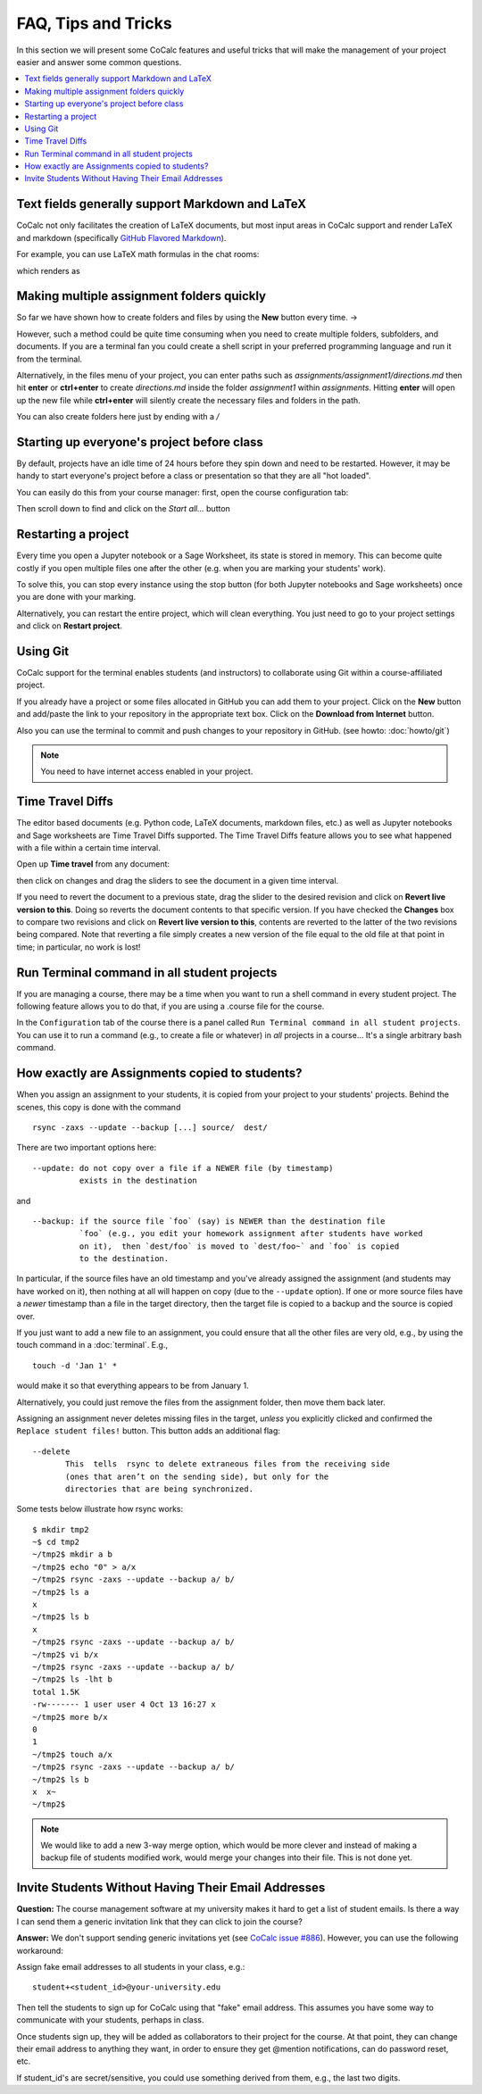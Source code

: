 .. index:: Courses; FAQ

=======================
FAQ, Tips and Tricks
=======================

In this section we will present some CoCalc features and useful tricks that will make the management of your project easier and answer some common questions.

.. contents::
   :local:
   :depth: 2

Text fields generally support Markdown and LaTeX
==========================================================

CoCalc not only facilitates the creation of LaTeX documents, but most input areas in CoCalc support and render LaTeX and markdown  (specifically  `GitHub Flavored Markdown`_).

For example, you can use LaTeX math formulas in the chat rooms:

.. image:: img/teaching/before_latex_render.png
     :width: 66%

which renders as

.. image:: img/teaching/after_latex_render.png
     :width: 100%


.. _GitHub Flavored Markdown: https://github.com/adam-p/markdown-here/wiki/Markdown-Cheatsheet

.. index:: Courses; multiple assignment folders

Making multiple assignment folders quickly
==========================================================

So far we have shown how to create folders and files by using the **New** button every time. → |NEW_BUTTON|

.. |NEW_BUTTON| image:: img/teaching/new.png
                  :height: 20pt

However, such a method could be quite time consuming when you need to create multiple folders, subfolders, and documents. If you are a terminal fan you could create a shell script in your preferred programming language and run it from the terminal.


Alternatively, in the files menu of your project, you can enter paths such as `assignments/assignment1/directions.md` then hit **enter** or **ctrl+enter** to create `directions.md` inside the folder `assignment1` within `assignments`. Hitting **enter** will open up the new file while **ctrl+enter** will silently create the necessary files and folders in the path.

.. image:: img/teaching/file.png
     :width: 100%

You can also create folders here just by ending with a `/`

.. image:: img/teaching/folder.png
     :width: 100%

.. index:: Courses; start all student projects

Starting up everyone's project before class
==========================================================

By default, projects have an idle time of 24 hours before they spin down and need to be restarted. However, it may be handy to start everyone's project before a class or presentation so that they are all "hot loaded".

You can easily do this from your course manager:
first, open the course configuration tab:

.. image:: img/teaching/settings.png
     :width: 100%

Then scroll down to find and click on the `Start all...` button

.. image:: img/teaching/start_all_clicked.png
     :width: 100%


Restarting a project
==========================================================

Every time you open a Jupyter notebook or a Sage Worksheet, its state is stored in memory. This can become quite costly if you open multiple files one after the other (e.g. when you are marking your students' work).

To solve this, you can stop every instance using the stop button (for both Jupyter notebooks and Sage worksheets) once you are done with your marking.

.. image:: img/teaching/stop_notebook.png
     :width: 100%

Alternatively, you can restart the entire project, which will clean everything. You just need to go to your project settings and click on **Restart project**.

.. image:: img/teaching/restart_project.png
     :width: 60%

.. _teaching-using-git:

Using Git
==========================================================

CoCalc support for the terminal enables students (and instructors) to collaborate using Git within a course-affiliated project.

If you already have a project or some files allocated in GitHub you can add them to your project.
Click on the **New** button and add/paste the link to your repository in the appropriate text box. Click on the **Download from Internet** button.

Also you can use the terminal to commit and push changes to your repository in GitHub.
(see howto: :doc:`howto/git`)

.. image:: img/teaching/download.png
     :width: 100%

.. note::

    You need to have internet access enabled in your project.


Time Travel Diffs
==========================================================

The editor based documents (e.g. Python code, LaTeX documents, markdown files, etc.) as well as Jupyter notebooks and Sage worksheets are Time Travel Diffs supported. The Time Travel Diffs feature allows you to see what happened with a file within a certain time interval.

Open up **Time travel** from any document:

.. image:: img/teaching/time_travel.png
     :width: 100%

then click on changes and drag the sliders to see the document in a given time interval.

.. image:: img/teaching/time_travel_sliders.png
     :width: 100%

If you need to revert the document to a previous state, drag the slider to the desired revision and click on **Revert live version to this**. Doing so reverts the document contents to that specific version. If you have checked the **Changes** box to compare two revisions and click on **Revert live version to this**, contents are reverted to the latter of the two revisions being compared. Note that reverting a file simply creates a new version of the file equal to the old file at that point in time; in particular, no work is lost!

.. index:: Courses; run a command in all student projects

Run Terminal command in all student projects
============================================

If you are managing a course, there may be a time when you want to
run a shell command in every student project. The following
feature allows you to do that, if you are using a .course file
for the course.

In the ``Configuration`` tab of the course there is a
panel called ``Run Terminal command in all student projects``.  You
can use it to run a command (e.g., to create a file or whatever) in
*all* projects in a course...  It's a single arbitrary bash command.

.. image:: img/teaching/term_command_course.png
     :width: 60%


.. index:: Courses; copying assignments to students
.. _course-copy-assignments:

How exactly are Assignments copied to students?
==================================================

When you assign an assignment to your students,
it is copied from your project to your students' projects.
Behind the scenes, this copy is done with the command

::

    rsync -zaxs --update --backup [...] source/  dest/

There are two important options here::

    --update: do not copy over a file if a NEWER file (by timestamp)
              exists in the destination

and

::

    --backup: if the source file `foo` (say) is NEWER than the destination file
              `foo` (e.g., you edit your homework assignment after students have worked
              on it),  then `dest/foo` is moved to `dest/foo~` and `foo` is copied
              to the destination.

In particular, if the source files have an old timestamp and you've already assigned the assignment (and students may have worked on it), then nothing at all will happen on copy (due to the ``--update`` option).
If one or more source files have a *newer* timestamp than a file in the target directory,
then the target file is copied to a backup and the source is copied over.

If you just want to add a new file to an assignment, you could ensure that all the other files are very old, e.g., by using the touch command in a :doc:`terminal`.  E.g.,


::

    touch -d 'Jan 1' *

would make it so that everything appears to be from January 1.

Alternatively, you could just remove the files from the assignment folder, then move them back later.

Assigning an assignment never deletes missing files in the target,
`unless` you explicitly clicked and confirmed the ``Replace student files!`` button.
This button adds an additional flag::

       --delete
              This  tells  rsync to delete extraneous files from the receiving side
              (ones that aren’t on the sending side), but only for the
              directories that are being synchronized.

Some tests below illustrate how rsync works::

    $ mkdir tmp2
    ~$ cd tmp2
    ~/tmp2$ mkdir a b
    ~/tmp2$ echo "0" > a/x
    ~/tmp2$ rsync -zaxs --update --backup a/ b/
    ~/tmp2$ ls a
    x
    ~/tmp2$ ls b
    x
    ~/tmp2$ rsync -zaxs --update --backup a/ b/
    ~/tmp2$ vi b/x
    ~/tmp2$ rsync -zaxs --update --backup a/ b/
    ~/tmp2$ ls -lht b
    total 1.5K
    -rw------- 1 user user 4 Oct 13 16:27 x
    ~/tmp2$ more b/x
    0
    1
    ~/tmp2$ touch a/x
    ~/tmp2$ rsync -zaxs --update --backup a/ b/
    ~/tmp2$ ls b
    x  x~
    ~/tmp2$



.. note::

    We would like to add a new 3-way merge option, which would be more clever and instead of making a backup file of students modified work, would merge your changes into their file.  This is not done yet.

.. index:: Courses; invite students without email

Invite Students Without Having Their Email Addresses
=====================================================

**Question:** The course management software at my university makes it hard to get a list of student emails. Is there a way I can send them a generic invitation link that they can click to join the course?

**Answer:** We don't support sending generic invitations yet (see `CoCalc issue #886 <https://github.com/sagemathinc/cocalc/issues/886)>`_). However, you can use the following workaround:

Assign fake email addresses to all students in your class, e.g.::

    student+<student_id>@your-university.edu

Then tell the students to sign up for CoCalc using that "fake" email address. This assumes you have some way to communicate with your students, perhaps in class.

Once students sign up, they will be added as collaborators to their project for the course. At that point, they can change their email address to anything they want, in order to ensure they get @mention notifications, can do password reset, etc.

If student_id's are secret/sensitive, you could use something derived from them, e.g., the last two digits.
